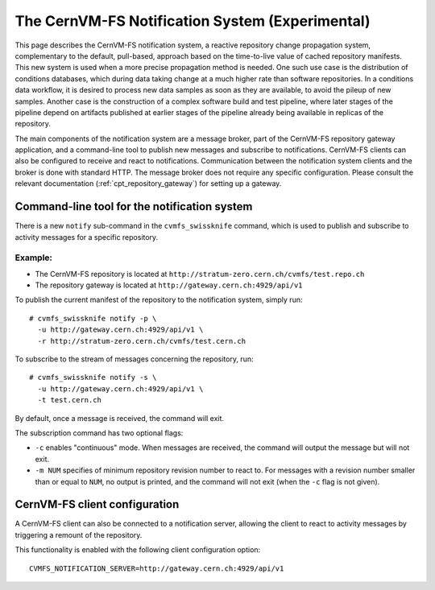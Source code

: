 .. _cpt_notification_system:

==================================================
 The CernVM-FS Notification System (Experimental)
==================================================

This page describes the CernVM-FS notification system, a reactive repository
change propagation system, complementary to the default, pull-based, approach
based on the time-to-live value of cached repository manifests. This new system
is used when a more precise propagation method is needed. One such use case is
the distribution of conditions databases, which during data taking change at a
much higher rate than software repositories. In a conditions data workflow, it
is desired to process new data samples as soon as they are available, to avoid
the pileup of new samples. Another case is the construction of a complex
software build and test pipeline, where later stages of the pipeline depend on
artifacts published at earlier stages of the pipeline already being available
in replicas of the repository.

The main components of the notification system are a message broker, part of
the CernVM-FS repository gateway application, and a command-line tool to
publish new messages and subscribe to notifications. CernVM-FS clients can also
be configured to receive and react to notifications. Communication between the
notification system clients and the broker is done with standard HTTP. The
message broker does not require any specific configuration. Please consult the
relevant documentation (:ref:`cpt_repository_gateway`) for setting up a
gateway.

Command-line tool for the notification system
---------------------------------------------

There is a new ``notify`` sub-command in the ``cvmfs_swissknife`` command, which
is used to publish and subscribe to activity messages for a specific
repository.

Example:
========

* The CernVM-FS repository is located at ``http://stratum-zero.cern.ch/cvmfs/test.repo.ch``
* The repository gateway is located at ``http://gateway.cern.ch:4929/api/v1``

To publish the current manifest of the repository to the notification system, simply run: ::

  # cvmfs_swissknife notify -p \
    -u http://gateway.cern.ch:4929/api/v1 \
    -r http://stratum-zero.cern.ch/cvmfs/test.cern.ch

To subscribe to the stream of messages concerning the repository, run: ::

  # cvmfs_swissknife notify -s \
    -u http://gateway.cern.ch:4929/api/v1 \
    -t test.cern.ch

By default, once a message is received, the command will exit.

The subscription command has two optional flags:

* ``-c`` enables "continuous" mode. When messages are received, the command
  will output the message but will not exit.
* ``-m NUM`` specifies of minimum repository revision number to react to. For
  messages with a revision number smaller than or equal to ``NUM``, no output
  is printed, and the command will not exit (when the ``-c`` flag is not given).

CernVM-FS client configuration
------------------------------

A CernVM-FS client can also be connected to a notification server, allowing the
client to react to activity messages by triggering a remount of the repository.

This functionality is enabled with the following client configuration option:
::

  CVMFS_NOTIFICATION_SERVER=http://gateway.cern.ch:4929/api/v1
